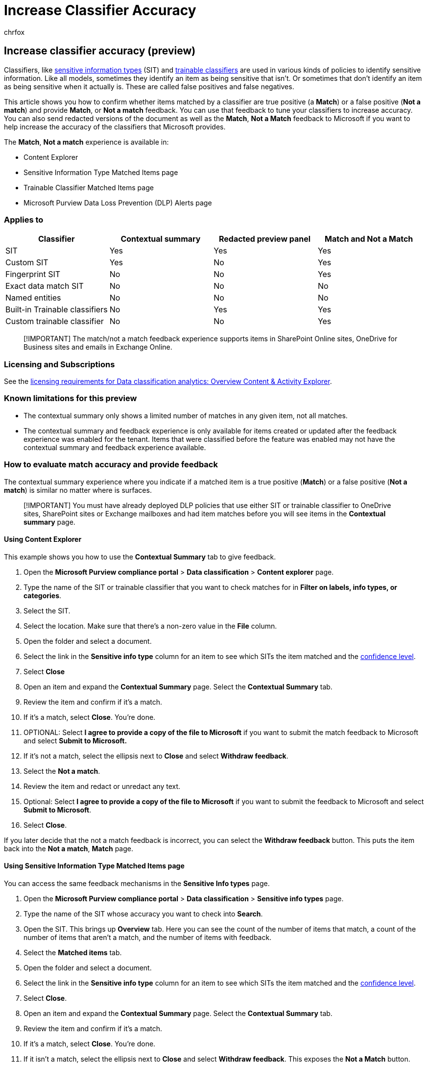 = Increase Classifier Accuracy
:audience: ITPro
:author: chrfox
:description: Learn how to increase the accuracy of your classifiers
:f1.keywords: ["NOCSH"]
:manager: laurawi
:ms.author: chrfox
:ms.collection: ["M365-security-compliance"]
:ms.date:
:ms.localizationpriority: medium
:ms.service: O365-seccomp
:ms.topic: how-to
:search.appverid: ["MET150"]

== Increase classifier accuracy (preview)

Classifiers, like xref:sensitive-information-type-learn-about.adoc[sensitive information types] (SIT) and xref:classifier-learn-about.adoc[trainable classifiers] are used in various kinds of policies to identify sensitive information.
Like all models, sometimes they identify an item as being sensitive that isn't.
Or sometimes that don't identify an item as being sensitive when it actually is.
These are called false positives and false negatives.

This article shows you how to confirm whether items matched by a classifier are true positive (a *Match*) or a false positive (*Not a match*) and provide *Match*, or *Not a match* feedback.
You can use that feedback to tune your classifiers to increase accuracy.
You can also send redacted versions of the document as well as the *Match*, *Not a Match* feedback to Microsoft if you want to help increase the accuracy of the classifiers that Microsoft provides.

The *Match*, *Not a match* experience is available in:

* Content Explorer
* Sensitive Information Type Matched Items page
* Trainable Classifier Matched Items page
* Microsoft Purview Data Loss Prevention (DLP) Alerts page

=== Applies to

|===
| Classifier | Contextual summary | Redacted preview panel | Match and Not a Match

| SIT
| Yes
| Yes
| Yes

| Custom SIT
| Yes
| No
| Yes

| Fingerprint SIT
| No
| No
| Yes

| Exact data match SIT
| No
| No
| No

| Named entities
| No
| No
| No

| Built-in Trainable classifiers
| No
| Yes
| Yes

| Custom trainable classifier
| No
| No
| Yes
|===

____
[!IMPORTANT] The match/not a match feedback experience supports items in SharePoint Online sites, OneDrive for Business sites and emails in Exchange Online.
____

=== Licensing and Subscriptions

See the link:/office365/servicedescriptions/microsoft-365-service-descriptions/microsoft-365-tenantlevel-services-licensing-guidance/microsoft-365-security-compliance-licensing-guidance#information-protection-data-classification-analytics-overview-content--activity-explorer[licensing requirements for Data classification analytics: Overview Content & Activity Explorer].

=== Known limitations for this preview

* The contextual summary only shows a limited number of matches in any given item, not all matches.
* The contextual summary and feedback experience is only available for items created or updated after the feedback experience was enabled for the tenant.
Items that were classified before the feature was enabled may not have the contextual summary and feedback experience available.

=== How to evaluate match accuracy and provide feedback

The contextual summary experience where you indicate if a matched item is a true positive (*Match*) or a false positive (*Not a match*) is similar no matter where is surfaces.

____
[!IMPORTANT] You must have already deployed DLP policies that use either SIT or trainable classifier to OneDrive sites, SharePoint sites or Exchange mailboxes and had item matches before you will see items in the *Contextual summary* page.
____

==== Using Content Explorer

This example shows you how to use the *Contextual Summary* tab to give feedback.

. Open the *Microsoft Purview compliance portal* > *Data classification* > *Content explorer* page.
. Type the name of the SIT or trainable classifier that you want to check matches for in *Filter on labels, info types, or categories*.
. Select the SIT.
. Select the location.
Make sure that there's a non-zero value in the *File* column.
. Open the folder and select a document.
. Select the link in the *Sensitive info type* column for an item to see which SITs the item matched and the link:/microsoft-365/compliance/sensitive-information-type-learn-about.md#more-on-confidence-levels[confidence level].
. Select *Close*
. Open an item and expand the *Contextual Summary* page.
Select the *Contextual Summary* tab.
. Review the item and confirm if it's a match.
. If it's a match, select *Close*.
You're done.
. OPTIONAL: Select *I agree to provide a copy of the file to Microsoft* if you want to submit the match feedback to Microsoft and select *Submit to Microsoft.*
. If it's not a match, select the ellipsis next to *Close* and select *Withdraw feedback*.
. Select the *Not a match*.
. Review the item and redact or unredact any text.
. Optional: Select *I agree to provide a copy of the file to Microsoft* if you want to submit the feedback to Microsoft and select *Submit to Microsoft*.
. Select *Close*.

If you later decide that the not a match feedback is incorrect, you can select the *Withdraw feedback* button.
This puts the item back into the *Not a match*, *Match* page.

==== Using Sensitive Information Type Matched Items page

You can access the same feedback mechanisms in the *Sensitive Info types* page.

. Open the *Microsoft Purview compliance portal* > *Data classification* > *Sensitive info types* page.
. Type the name of the SIT whose accuracy you want to check into  *Search*.
. Open the SIT.
This brings up *Overview* tab.
Here you can see the count of the number of items that match, a count of the number of items that aren't a match, and the number of items with feedback.
. Select the *Matched items* tab.
. Open the folder and select a document.
. Select the link in the *Sensitive info type* column for an item to see which SITs the item matched and the link:/microsoft-365/compliance/sensitive-information-type-learn-about.md#more-on-confidence-levels[confidence level].
. Select *Close*.
. Open an item and expand the *Contextual Summary* page.
Select the *Contextual Summary* tab.
. Review the item and confirm if it's a match.
. If it's a match, select *Close*.
You're done.
. If it isn't a match, select the ellipsis next to *Close* and select *Withdraw feedback*.
This exposes the *Not a Match* button.
. Select the *Not a match* button.
. Review the item and redact or unredact any text.
. Optional: Select *I agree to provide a copy of the file to Microsoft* if you want to submit the feedback to Microsoft and select *Submit to Microsoft*.
. Select *Close*.

If you later decide that the not a match feedback is incorrect, you can select the *Withdraw feedback* button.
This puts the item back into the *Not a match*, *Match* page.

==== Using Trainable Classifier Matched Items page

. Open the *Microsoft Purview compliance portal* > *Data classification* > *Trainable classifiers* page.
. Select the trainable classifier whose accuracy you want to check.
. Open the trainable classifier.
This brings up *Overview* tab.
Here you can see the count of the number of items that match, a count of the number of items that aren't a match, and the number of items with feedback.
. Select the *Matched items* tab.
. Open the folder and open a document.
1.Open an item and expand the *Contextual Summary* page.
. Review the item and confirm if it's a match.
. If it's a match, select *Close*.
You're done.
. If it isn't a match, select *Withdraw feedback*.
This exposes *Not a Match* button.
. Select the *Not a match* button.
. Select *Close*.

If you later decide that the not a match feedback is incorrect, you can select the *Withdraw feedback* button.
This puts the item back into the *Not a match*, *Match* page.

==== Using Data Loss Prevention Alerts page

. Open the *Microsoft Purview compliance portal* > *Data loss prevention* > *Alerts* page.
. Select an alert for an item that was created or updated after the *Match*/*Not a Match* functionality was enabled for your tenant.
. Select *View details*.
. Select the *Events* tab.
. Select the *Contextual summary* tab.
. Review the item and confirm if it's a match.
. If it's a match, select *Close*.
You're done.
. If it's not a match, select *Actions* and *Not a match*.
. Review the item and redact or unredact any text.
. Optional: Select *I agree to provide a copy of the file to Microsoft* if you want to submit the feedback to Microsoft and select *Submit to Microsoft*.
. Select *Close*.

=== Using the feedback to tune your classifiers

If your SIT or trainable classifiers are returning too many false positives based on the feedback, you can try some of these steps to tune them and increase the accuracy.

==== Trainable classifiers

Use the steps in xref:classifier-how-to-retrain-content-explorer.adoc[How to retrain a classifier in content explorer] to increase the accuracy of a trainable classifier.

==== Sensitive information types

If you're seeing high amounts of false positives, use these recommendations to fine-tune your SITs:

* Increase the thresholds of sensitive information types found to determine severity.
It's okay to use different thresholds for individual classifiers
* Understand confidence levels and how they're defined.
Try using a low confidence with high instance count or a higher confidence level with a low instance count.
* Clone and modify the built-in SITs to include other conditions, such as keywords, or more stringent matching of values, or stronger formatting requirements.
* Modify a custom SIT to exclude known prefixes, suffixes or patterns.
For example, a custom SIT to detect phone numbers might trigger for every email if your email signatures or document headers include phone numbers.
Excluding your orgs phone number sequences common as prefixes to your custom SIT can prevent the rule from triggering for every email or document.
* Include more dictionary-based SITs as conditions to narrow down the matches to those that talk about the relevant articles.
For example, a rule for matching patient diagnostics may be enhanced by requiring the presence of words like diagnostic, diagnosis, condition, symptom, and patient.
* For a named entity SITs, like *All Full Names*, it's best to set a higher instance count threshold, like 10 or 50.
If both the person names and the SSNs are detected together, it's more likely that the SSNs are truly SSNs, and we reduce the risk that the policy doesn't trigger because not enough SSNs are detected.
